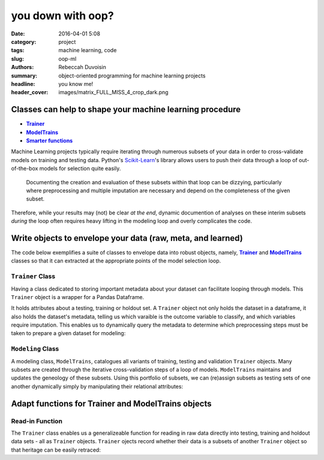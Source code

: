 you down with oop?
##################

:date: 2016-04-01 5:08
:category: project
:tags: machine learning, code
:slug: oop-ml
:authors: Rebeccah Duvoisin
:summary: object-oriented programming for machine learning projects
:headline: you know me!
:header_cover: images/matrix_FULL_MISS_4_crop_dark.png


Classes can help to shape your machine learning procedure
================================================================================

- |Trainer|_
- |Modeling|_
- |Smart|_  

Machine Learning projects typically require iterating through numerous subsets of your data in order to cross-validate models on training and testing data.  Python's `Scikit-Learn <http://Scikit-learn.org/stable/>`_'s library allows users to push their data through a loop of out-of-the-box models for selection quite easily.  

	Documenting the creation and evaluation of these subsets within that loop can be dizzying, particularly where preprocessing and multiple imputation are necessary and depend on the completeness of the given subset.  

Therefore, while your results may (not) be clear *at the end*, dynamic documention of analyses on these interim subsets *during* the loop often requires heavy lifting in the modeling loop and overly complicates the code.  


Write objects to envelope your data (raw, meta, and learned)
================================================================================

The code below exemplifies a suite of classes to envelope data into robust objects, namely, |Trainer|_  and |Modeling|_  classes so that it can extracted at the appropriate points of the model selection loop.  

.. |Trainer| replace:: **Trainer**
.. _Trainer:

``Trainer`` Class
-------------------

Having a class dedicated to storing important metadata about your dataset can facilitate looping through models.  This ``Trainer`` object is a wrapper for a Pandas Dataframe.  

It holds attributes about a testing, training or holdout set.  A ``Trainer`` object not only holds the dataset in a dataframe, it also holds the dataset's metadata, telling us which varaible is the outcome variable to classify, and which variables require imputation.  This enables us to dynamically query the metadata to determine which preprocessing steps must be taken to prepare a given dataset for modeling:

.. code-include:: ../../cappml/pa3/model.py
    :lexer: python
    :encoding: utf-8
    :tab-width: 4
    :start-line: 248
    :end-line: 599


.. |Modeling| replace:: **ModelTrains**
.. _Modeling:

``Modeling`` Class
-------------------

A modeling class, ``ModelTrains``, catalogues all variants of training, testing and validation ``Trainer`` objects.  Many subsets are created through the iterative cross-validation steps of a loop of models.  ``ModelTrains`` maintains and updates the geneology of these subsets.  Using this portfolio of subsets, we can (re)assign subsets as testing sets of one another dynamically simply by manipulating their relational attributes:

.. code-include:: ../../cappml/pa3/model.py
    :lexer: python
    :encoding: utf-8
    :tab-width: 4
    :start-line: 602
    :end-line: 836


.. |Smart| replace:: **Smarter functions**
.. _Smart:

Adapt functions for Trainer and ModelTrains objects
==================================================================

.. - |Read|_
.. - |drop|_
.. - |transform|_

.. |Read| replace:: **Read**
.. _Read:

Read-in Function
------------------

The ``Trainer`` class enables us a generalizeable function for reading in raw data directly into testing, training and holdout data sets - all as ``Trainer`` objects.  ``Trainer`` ojects record whether their data is a subsets of another ``Trainer`` object so that heritage can be easily retraced:

.. code-include:: ../../cappml/pa3/model.py
    :lexer: python
    :encoding: utf-8
    :tab-width: 4
    :start-line: 210
    :end-line: 246

.. .. |drop| replace:: **Remove Missings**
.. .. _drop:

.. Handling Missing Values
.. -------------------------

.. The following function produces several variants of a single ``Trainer`` object as additional ``Trainer``'s, and saves them to ``ModelTrains`` by name.  

.. .. code-include:: ../../cappml/pa3/mlpipeline_pa3.py
..     :lexer: python
..     :encoding: utf-8
..     :tab-width: 4
..     :start-line: 184
..     :end-line: 252


.. .. |transform| replace:: **Transform**
.. .. _transform:

.. Variable Transformation
.. -------------------------

.. ``gen_transform_data`` generates a ``Trainer`` object with transformed variables, saving it to ``ModelTrains``.

.. .. code-include:: ../../cappml/pa3/mlpipeline_pa3.py
..     :lexer: python
..     :encoding: utf-8
..     :tab-width: 4
..     :start-line: 254
..     :end-line: 296
